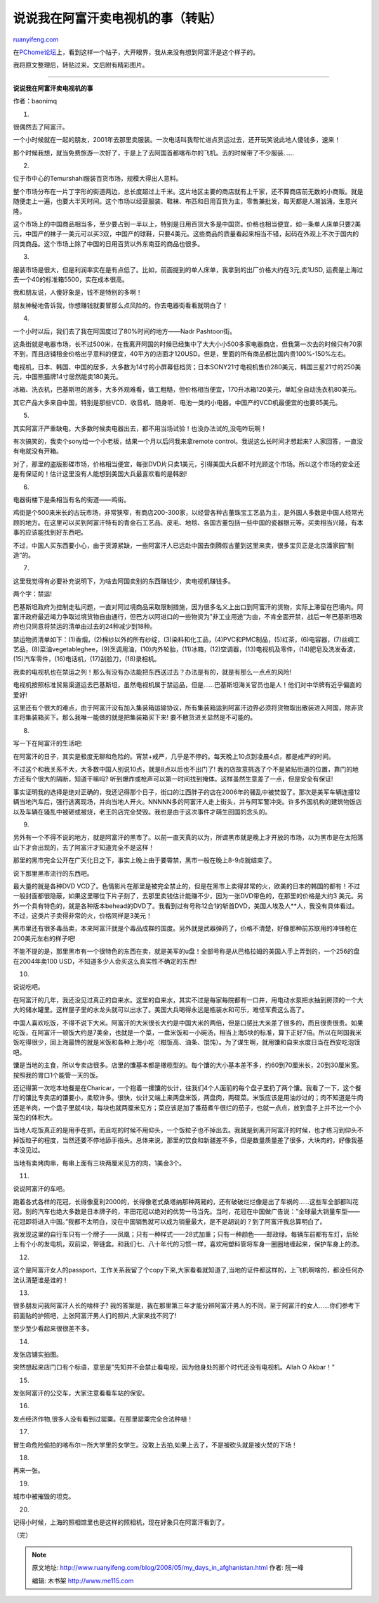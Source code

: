.. _200805_my_days_in_afghanistan:

说说我在阿富汗卖电视机的事（转贴）
=====================================================

`ruanyifeng.com <http://www.ruanyifeng.com/blog/2008/05/my_days_in_afghanistan.html>`__

在\ `PChome论坛 <http://club.pchome.net/topic_1_15_2626242_1__.html>`__\ 上，看到这样一个帖子，大开眼界，我从来没有想到阿富汗是这个样子的。

我将原文整理后，转贴过来。文后附有精彩图片。


=====================

**说说我在阿富汗卖电视机的事**

作者：baonimq

1.

很偶然去了阿富汗。

一个小时候就在一起的朋友，2001年去那里卖服装。一次电话叫我帮忙进点货运过去，还开玩笑说此地人傻钱多，速来！

那个时候我想，就当免费旅游一次好了，于是上了去阿国首都喀布尔的飞机。去的时候带了不少服装……

2.

位于市中心的Temurshahi服装百货市场，规模大得出人意料。

整个市场分布在一片丁字形的街道两边，总长度超过上千米。这片地区主要的商店就有上千家，还不算商店前无数的小商贩。就是随便走上一遍，也要大半天时间。这个市场以经营服装、鞋袜、布匹和日用百货为主，零售兼批发，每天都是人潮汹涌，生意兴隆。

这个市场上的中国商品相当多，至少要占到一半以上，特别是日用百货大多是中国货。价格也相当便宜，如一条单人床单只要2美元，中国产的袜子一美元可以买3双，中国产的球鞋，只要4美元。这些商品的质量看起来相当不错，起码在外观上不次于国内的同类商品。这个市场上除了中国的日用百货以外东南亚的商品也很多。

3.

服装市场是很大，但是利润率实在是有点低了。比如，前面提到的单人床单，我拿到的出厂价格大约在3元,卖1USD,
运费是上海过去一个40的标准箱5500，实在成本很高。

我和朋友说，人傻好象是，钱不是特别的多啊！

朋友神秘地告诉我，你想赚钱就要冒那么点风险的。你去电器街看看就明白了！

4.

一个小时以后，我们去了我在阿国度过了80%时间的地方——Nadr Pashtoon街。

这条街就是电器市场，长不过500米，在我离开阿国的时候已经集中了大大小小500多家电器商店，但我第一次去的时候只有70家不到，而且店铺租金价格出乎意料的便宜，40平方的店面才120USD。但是，里面的所有商品都比国内贵100%-150%左右。

电视机，日本、韩国、中国的居多，大多数为14寸的小屏幕低档货；日本SONY21寸电视机售价280美元，韩国三星21寸的250美元，中国熊猫牌14寸居然能卖180美元。

冰箱、洗衣机，巴基斯坦的居多，大多外观难看，做工粗糙，但价格相当便宜，170升冰箱120美元，单缸全自动洗衣机80美元。

其它产品大多来自中国，特别是那些VCD、收音机、随身听、电池一类的小电器。中国产的VCD机最便宜的也要85美元。

5.

其实阿富汗严重缺电，大多数时候卖电器出去，都不用当场试验！也没办法试的,没电咋玩啊！

有次搞笑的，我卖个sony给一个小老板，结果一个月以后问我来拿remote
control。我说这么长时间才想起来? 人家回答，一直没有电就没有开箱。

对了，那里的盗版影碟市场，价格相当便宜，每张DVD片只卖1美元，引得美国大兵都不时光顾这个市场。所以这个市场的安全还是有保证的！估计这里没有人能想到美国大兵最喜欢看的是韩剧!

6.

电器街楼下是条相当有名的街道——鸡街。

鸡街是个500来米长的古玩市场，非常狭窄，有商店200-300家，以经营各种古董珠宝工艺品为主，是外国人多数是中国人经常光顾的地方。在这里可以买到阿富汗特有的青金石工艺品、皮毛、地毯、各国古董包括一些中国的瓷器银元等。买卖相当兴隆，有本事的应该能找到好东西吧。

不过，中国人买东西要小心，由于货源紧缺，一些阿富汗人已远赴中国去倒腾假古董到这里来卖，很多宝贝正是北京潘家园”制造”的。

7.

这里我觉得有必要补充说明下，为啥去阿国卖别的东西赚钱少，卖电视机赚钱多。

两个字：禁运!

巴基斯坦政府为控制走私问题，一直对阿过境商品采取限制措施，因为很多名义上出口到阿富汗的货物，实际上滞留在巴境内。阿富汗政府最近竭力争取过境货物自由通行，但巴方以阿进口的一些物资为”非工业用途”为由，不肯全面开禁，战后一年巴基斯坦政府也只同意将禁运的清单由过去的24种减少到18种。

禁运物资清单如下：(1)香烟，(2)棉纱以外的所有纱绽，(3)染料和化工品，(4)PVC和PMC制品，(5)红茶，(6)电容器，(7)丝绸工艺品，(8)菜油vegetableghee，(9)烹调用油，(10)内外轮胎，(11)冰箱，(12)空调器，(13)电视机及零件，(14)肥皂及洗发香波，(15)汽车零件，(16)电话机，(17)刮脸刀，(18)录相机。

我卖的电视机也在禁运之列！那么有没有办法能把东西送过去？办法是有的，就是有那么一点点的风险!

电视机按照标准贸易渠道运去巴基斯坦，虽然电视机属于禁运品，但是……巴基斯坦海关官员也是人！他们对中华牌有近乎偏直的爱好!

这里还有个很大的难点，由于阿富汗没有加入集装箱运输协议，所有集装箱运到阿富汗边界必须将货物取出散装进入阿国，除非货主将集装箱买下。那么我唯一能做的就是把集装箱买下来!
要不散货进关显然是不可能的。

8.

写一下在阿富汗的生活吧:

在阿富汗的日子，其实是极度无聊和危险的。宵禁+戒严，几乎是不停的。每天晚上10点到凌晨4点，都是戒严的时间。

不过这个和我关系不大，大多数中国人别说10点，就是8点以后也不出门了!
我的店故意挑选了个不是紧贴街道的位置，靠门的地方还有个很大的隔断，知道干嘛吗?
听到爆炸或枪声可以第一时间找到掩体。这样虽然生意差了一点，但是安全有保证!

事实证明我的选择是绝对正确的，我还记得那个日子，街口的江西胖子的店在2006年的骚乱中被焚毁了。那次是美军车辆连撞12辆当地汽车后，强行逃离现场，并向当地人开火。NNNNN多的阿富汗人走上街头，并与阿军警冲突。许多外国机构的建筑物饭店以及车辆在骚乱中被砸或被烧，老王的店完全焚毁。我也是由于这次事件才萌生回国的念头的。

9.

另外有一个不得不说的地方，就是阿富汗的黑市了。以前一直天真的以为，所谓黑市就是晚上才开放的市场，以为黑市是在太阳落山下才会出现的，去了阿富汗才知道完全不是这样！

那里的黑市完全公开在广天化日之下，事实上晚上由于要霄禁，黑市一般在晚上8-9点就结束了。

说下那里黑市流行的东西吧。

最大量的就是各种DVD
VCD了。色情影片在那里是被完全禁止的，但是在黑市上卖得非常的火，欧美的日本的韩国的都有！不过一般封面都很隐蔽，如果这里哪位下片子刻了，去那里卖钱估计能赚不少，因为一张DVD带色的，在那里的价格是大约3
美元。另外一个具有特色的，就是各种版本behead的DVD了。我看到过有号称12合1的斩首DVD，美国人埃及人\*\*人，我没有具体看过。不过，这类片子卖得非常的火，价格同样是3美元！

黑市里还有很多毒品卖，本来阿富汗就是个毒品成群的国度。另外就是武器弹药了，价格不清楚，好像那种前苏联用的冲锋枪在200美元左右的样子吧!

不能不提的是，那里黑市有一个很特色的东西在卖，就是美军的u盘！全部号称是从巴格拉姆的美国人手上弄到的，一个256的盘在2004年卖100
USD，不知道多少人会买这么真实性不确定的东西!

10.

说说吃吧。

在阿富汗的几年，我还没见过真正的自来水。这里的自来水，其实不过是每家每院都有一口井，用电动水泵把水抽到房顶的一个大大的储水罐里。这样屋子里的水龙头就可以出水了。美国大兵喝得永远是瓶装水和可乐，难怪军费这么高了。

中国人喜欢吃饭，不得不说下大米。阿富汗的大米很长大约是中国大米的两倍，但是口感比大米差了很多的，而且很贵很贵。如果吃饭，在阿富汗一顿饭大约是7美金，也就是一个菜，一盘米饭和一小碗汤，相当上海5块的标准，算下正好7倍。所以在阿国我米饭吃得很少，回上海最馋的就是米饭和各种上海小吃（糍饭高、油条、馄饨）。为了谋生啊，就用馕和自来水度日当在西安吃泡馍吧。

馕是当地的主食，所以专卖店很多。店里的馕基本都是橄榄型的。每个馕的大小基本差不多，约60到70厘米长，20到30厘米宽。按照我的胃口1个能管一天的饭。

还记得第一次吃本地餐是在Charicar，一个抱着一摞馕的伙计，往我们4个人面前的每个盘子里扔了两个馕。我看了一下，这个餐厅的馕比专卖店的馕要小，柔软许多。很快，伙计又端上来两盘米饭，两盘肉，两碟菜。米饭应该是用油炒过的；肉不知道是牛肉还是羊肉，一个盘子里就4块，每块也就两厘米见方；菜应该是加了番茄煮午很烂的茄子，也就一点点，放到盘子上并不比一个小笼包的体积大。

当地人吃饭真正的是用手在抓，而且吃的时候不用仰头，一个饭粒子也不掉出去。我就是到离开阿富汗的时候，也才练习到仰头不掉饭粒子的程度，当然还要不停地舔手指头。总体来说，那里的饮食和新疆差不多，但是数量质量差了很多，大块肉的，好像我基本没见过。

当地有卖烤肉串，每串上面有三块两厘米见方的肉，1美金3个。

11.

说说阿富汗的车吧。

跑着各式各样的花冠，长得像夏利2000的，长得像老式桑塔纳那种两厢的，还有破破烂烂像是出了车祸的……这些车全部都叫花冠。别的汽车也绝大多数是日本牌子的，丰田花冠以绝对的优势一马当先。当时，花冠在中国做广告说：”全球最大销量车型——花冠即将进入中国。”我都不太明白，没在中国销售就可以成为销量最大，是不是胡说的？到了阿富汗我总算明白了。

我发现这里的自行车只有一个牌子——凤凰；只有一种样式——28式加重；只有一种颜色——邮政绿。每辆车前都有车灯，后轮上有个小的发电机，双前梁，带链盒。和我们七、八十年代的习惯一样，喜欢用塑料管将车身一圈圈地缠起来，保护车身上的漆。

12.

这个是阿富汗女人的passport，工作关系我留了个copy下来,大家看看就知道了,当地的证件都这样的，上飞机啊啥的，都没任何办法认清楚谁是谁的！

13.

很多朋友问我阿富汗人长的啥样子?
我的答案是，我在那里第三年才能分辨阿富汗男人的不同，至于阿富汗的女人……你们参考下前面贴的护照吧，上张阿富汗男人们的照片,大家来找不同了!

至少至少看起来很很差不多。

14.

发张店铺实拍图。

突然想起来店门口有个标语，意思是”先知并不会禁止看电视，因为他身处的那个时代还没有电视机。Allah
O Akbar！”

15.

发张阿富汗的公交车，大家注意看看车站的保安。

16.

发点经济作物,很多人没有看到过罂粟。在那里罂粟完全合法种植！

17.

冒生命危险偷拍的喀布尔一所大学里的女学生。没敢上去拍,如果上去了，不是被砍头就是被火焚的下场！

18.

再来一张。

19.

城市中被摧毁的坦克。

20.

记得小时候，上海的照相馆里也是这样的照相机，现在好象只在阿富汗看到了。

（完）

.. note::
    原文地址: http://www.ruanyifeng.com/blog/2008/05/my_days_in_afghanistan.html 
    作者: 阮一峰 

    编辑: 木书架 http://www.me115.com